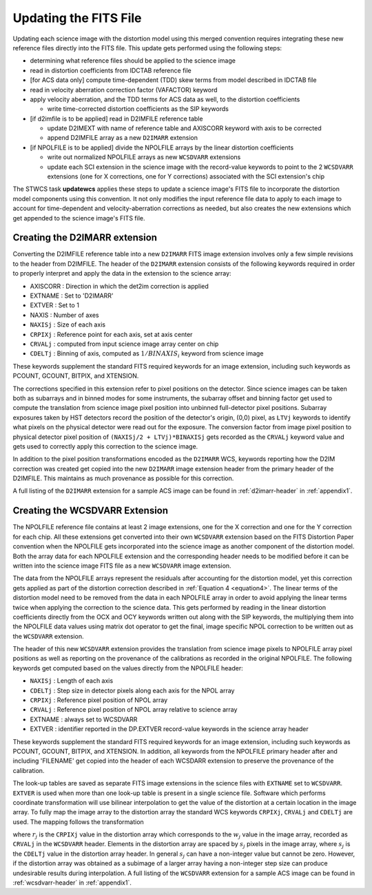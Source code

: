 Updating the FITS File
======================
Updating each science image with the distortion model using this merged
convention requires integrating these new reference files directly into the FITS file. 
This update gets performed using the following steps:

* determining what reference files should be applied to the science image
* read in distortion coefficients from IDCTAB reference file 
* [for ACS data only] compute time-dependent (TDD) skew terms from model described in IDCTAB file
* read in velocity aberration correction factor (VAFACTOR) keyword
* apply velocity aberration, and the TDD terms for ACS data as well, to the distortion coefficients

  * write time-corrected distortion coefficients as the SIP keywords

* [if d2imfile is to be applied] read in D2IMFILE reference table

  * update D2IMEXT with name of reference table and AXISCORR keyword with axis to be corrected
  * append D2IMFILE array as a new ``D2IMARR`` extension 

* [if NPOLFILE is to be applied] divide the NPOLFILE arrays by the linear distortion coefficients

  * write out normalized NPOLFILE arrays as new ``WCSDVARR`` extensions
  * update each SCI extension in the science image with the record-value keywords to point to the 2 ``WCSDVARR`` extensions (one for X corrections, one for Y corrections) associated with the SCI extension's chip

The STWCS task **updatewcs** applies these steps to update a science image's FITS file to 
incorporate the distortion model components using this convention. It not only modifies
the input reference file data to apply to each image to account for time-dependent and
velocity-aberration corrections as needed, but also creates the new extensions which get
appended to the science image's FITS file. 

Creating the D2IMARR extension
------------------------------
Converting the D2IMFILE reference table into a new ``D2IMARR`` FITS image extension involves only a few simple revisions 
to the header from D2IMFILE.  The header of the ``D2IMARR`` extension consists of the following keywords required in order to 
properly interpret and apply the data in the extension to the science array:

* AXISCORR : Direction in which the det2im correction is applied
* EXTNAME  : Set to 'D2IMARR'
* EXTVER   : Set to 1
* NAXIS    : Number of axes
* ``NAXISj`` : Size of each axis
* ``CRPIXj`` : Reference point for each axis, set at axis center
* ``CRVALj`` : computed from input science image array center on chip 
* ``CDELTj`` : Binning of axis, computed as :math:`1/BINAXIS_i` keyword from science image

These keywords supplement the standard FITS required keywords for an image extension, including such keywords as PCOUNT, GCOUNT, BITPIX, and XTENSION.
  
The corrections specified in this extension refer to pixel positions on the detector.  Since science images can be taken both as subarrays and in binned modes for some instruments, the subarray offset and binning factor get used to  compute the translation from science image pixel position into unbinned full-detector pixel positions.  Subarray exposures taken by HST detectors record the position of the detector's origin, (0,0) pixel, as ``LTVj`` keywords to identify what pixels on the physical detector were read out for the exposure. The conversion factor from image pixel position to physical detector pixel position of ``(NAXISj/2 + LTVj)*BINAXISj`` gets recorded as the ``CRVALj`` keyword value and gets used to correctly apply this correction to the science image. 

In addition to the pixel position transformations encoded as the ``D2IMARR`` WCS, keywords reporting how the D2IM correction was created get copied into the new ``D2IMARR`` image extension header from the primary header of the D2IMFILE.  This maintains as much provenance as possible for this correction. 

A full listing of the ``D2IMARR`` extension for a sample ACS image can be found in :ref:`d2imarr-header` in :ref:`appendix1`. 


Creating the WCSDVARR Extension
-------------------------------
The NPOLFILE reference file contains at least 2 image extensions, one for the X correction and one for the Y correction for each chip. All these extensions get converted into their own ``WCSDVARR`` extension based on the FITS Distortion Paper convention when the NPOLFILE gets incorporated into the science image as another component of the distortion model. Both the array data for each NPOLFILE extension and the corresponding header needs to be modified before it can be written into the science image FITS file as a new ``WCSDVARR`` image extension. 

The data from the NPOLFILE arrays represent the residuals after accounting for the distortion model, yet this correction gets applied as part of the distortion correction described in :ref:`Equation 4 <equation4>`.  The linear terms of the distortion model need to be removed from the data in each NPOLFILE array in order to avoid applying the linear terms twice when applying the correction to the science data. This gets performed by reading in the linear distortion coefficients directly from the OCX and OCY keywords written out along with the SIP keywords, the multiplying them into the NPOLFILE data values using matrix dot operator to get the final, image specific NPOL correction to be written out as the ``WCSDVARR`` extension.

The header of this new ``WCSDVARR`` extension provides the translation from science image pixels to NPOLFILE array pixel positions as well as reporting on the provenance of the calibrations as recorded in the original NPOLFILE.  The following keywords get computed based on the values directly from the NPOLFILE header:

* ``NAXISj``  : Length of each axis
* ``CDELTj``  : Step size in detector pixels along each axis for the NPOL array
* ``CRPIXj``  : Reference pixel position of NPOL array
* ``CRVALj``  : Reference pixel position of NPOL array relative to science array
* EXTNAME          : always set to WCSDVARR
* EXTVER           : identifier reported in the DP.EXTVER record-value keywords in the science array header

These keywords supplement the standard FITS required keywords for an image extension, including such keywords as PCOUNT, GCOUNT, BITPIX, and XTENSION.  In addition, all keywords from the NPOLFILE primary header after and including 'FILENAME' get copied into the header of each WCSDARR extension to preserve the provenance of the calibration.  

The look-up tables are saved as separate FITS image extensions in the science files with ``EXTNAME`` 
set to ``WCSDVARR``. ``EXTVER`` is used when more than one look-up table is present in a single science 
file. Software which performs coordinate transformation will use bilinear interpolation to get 
the value of the distortion at a certain location in the image array. To fully map the image 
array to the distortion array the standard WCS keywords ``CRPIXj``, ``CRVALj`` and ``CDELTj`` are used. The 
mapping follows the transformation 

.. math:: 
   :label: Equation 6

    p_{j} = s_{j}(p_{j}-r_{j}) + w_{j}

where :math:`r_{j}` is the ``CRPIXj`` value in the distortion array which
corresponds to the :math:`w_{j}` value in the image array, recorded as
``CRVALj`` in the ``WCSDVARR`` header. Elements in the distortion array are spaced
by :math:`s_j` pixels in the image array, where :math:`s_j` is the ``CDELTj``
value in the distortion array header.  In general :math:`s_j` can have
a non-integer value but cannot be zero. However, if the distortion array
was obtained as a subimage of a larger array having a non-integer step size
can produce undesirable results during interpolation. A full listing of the 
``WCSDVARR`` extension for a sample ACS image can be found in :ref:`wcsdvarr-header` in :ref:`appendix1`. 


